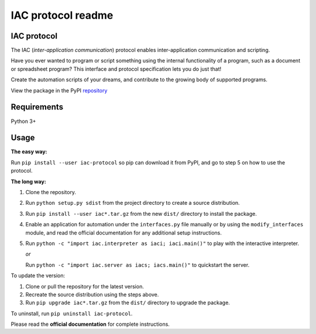 .. _readme:

*******************
IAC protocol readme
*******************

.. index::
   single: readme


IAC protocol
============

The IAC (*inter-application communication*) protocol enables inter-application communication and scripting. 

Have you ever wanted to program or script something using the internal functionality of a program, such as a document or spreadsheet program? This interface and protocol specification lets you do just that!

Create the automation scripts of your dreams, and contribute to the growing body of supported programs.

View the package in the PyPI repository_ 


Requirements
============

| Python 3+


Usage
=====

**The easy way:** 

Run ``pip install --user iac-protocol`` so pip can download it from PyPI, and go to step 5 on how to use the protocol.

**The long way:**

#. Clone the repository.

#. Run ``python setup.py sdist`` from the project directory to create a
   source distribution.

#. Run ``pip install --user iac*.tar.gz`` from the new ``dist/``
   directory to install the package.

#. Enable an application for automation under the ``interfaces.py`` file manually or by using the ``modify_interfaces`` module,
   and read the official documentation for any additional setup instructions.

#. Run ``python -c "import iac.interpreter as iaci; iaci.main()"`` to
   play with the interactive interpreter.

   *or*

   Run ``python -c "import iac.server as iacs; iacs.main()"`` to quickstart the server.

To update the version:

#. Clone or pull the repository for the latest version.

#. Recreate the source distribution using the steps above.

#. Run ``pip upgrade iac*.tar.gz`` from the ``dist/`` directory to
   upgrade the package.

To uninstall, run ``pip uninstall iac-protocol``.

Please read the **official documentation** for complete instructions.

.. _repository: https://pypi.python.org/pypi/iac-protocol
